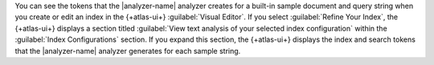 You can see the tokens that the |analyzer-name| analyzer creates for a
built-in sample document and query string when you create or edit an index in the {+atlas-ui+} :guilabel:`Visual Editor`.
If you select :guilabel:`Refine Your Index`, the {+atlas-ui+} displays 
a section titled :guilabel:`View text analysis of your selected index configuration` 
within the :guilabel:`Index Configurations` section. If you expand this section,
the {+atlas-ui+} displays the index and search tokens that the |analyzer-name| 
analyzer generates for each sample string.